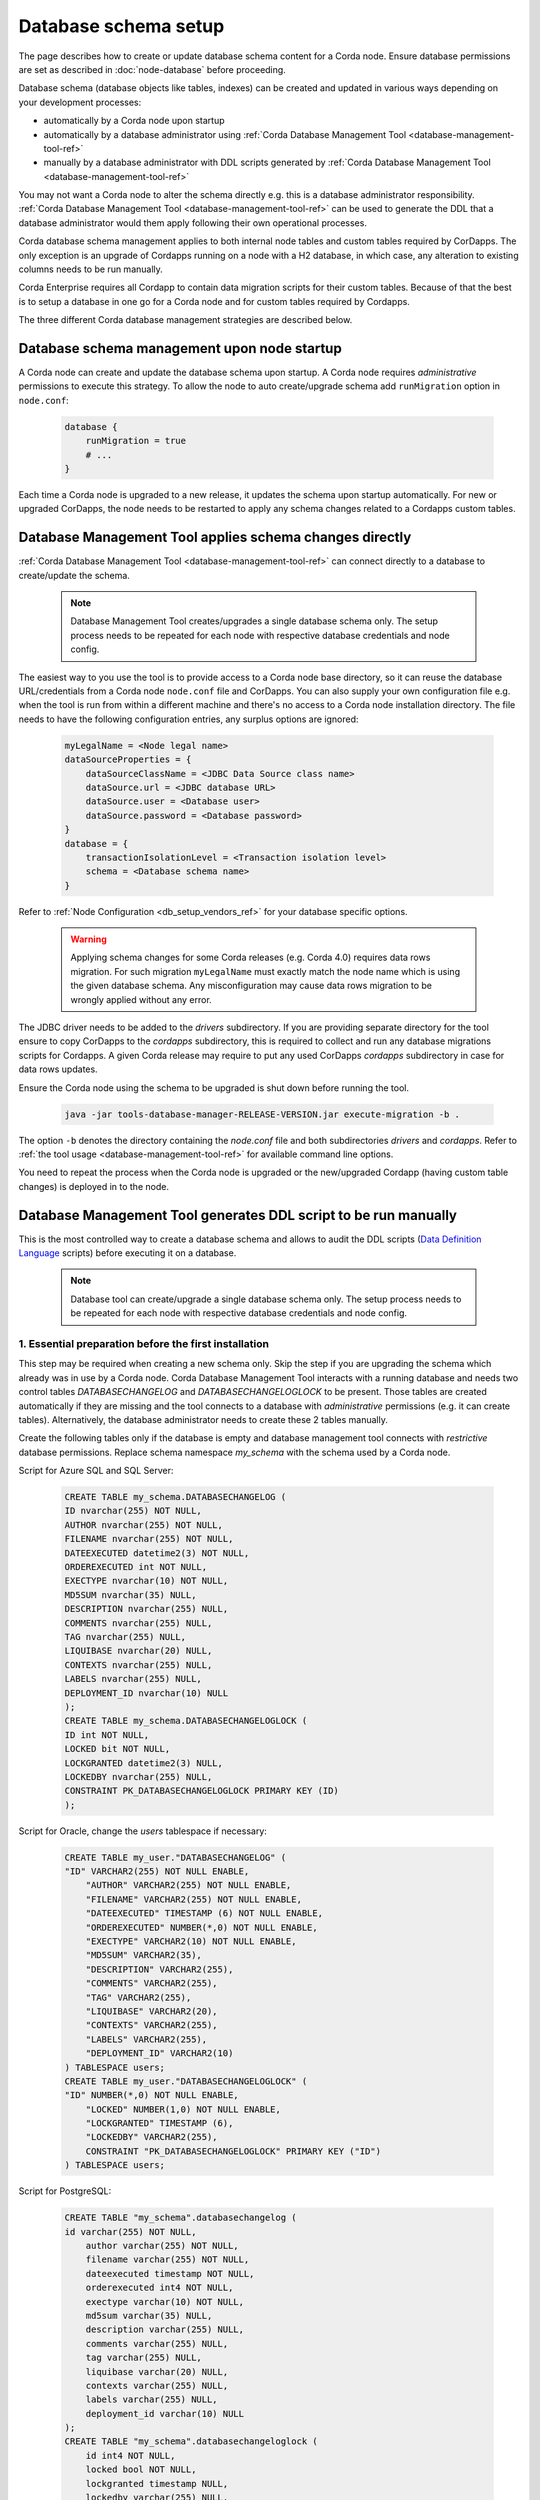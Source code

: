 Database schema setup
=====================

The page describes how to create or update database schema content for a Corda node.
Ensure database permissions are set as described in :doc:`node-database` before proceeding.

Database schema (database objects like tables, indexes) can be created and updated in various ways
depending on your development processes:

- automatically by a Corda node upon startup
- automatically by a database administrator using :ref:`Corda Database Management Tool <database-management-tool-ref>`
- manually by a database administrator with DDL scripts generated by :ref:`Corda Database Management Tool <database-management-tool-ref>`

You may not want a Corda node to alter the schema directly e.g. this is a database administrator responsibility.
:ref:`Corda Database Management Tool <database-management-tool-ref>` can be used to generate the DDL
that a database administrator would them apply following their own operational processes.

Corda database schema management applies to both internal node tables and custom tables required by CorDapps.
The only exception is an upgrade of Cordapps running on a node with a H2 database,
in which case, any alteration to existing columns needs to be run manually.

Corda Enterprise requires all Cordapp to contain data migration scripts for their custom tables.
Because of that the best is to setup a database in one go for a Corda node and for custom tables required by Cordapps.

The three different Corda database management strategies are described below.

.. _db_setup_auto-upgrade_ref:

Database schema management upon node startup
--------------------------------------------

A Corda node can create and update the database schema upon startup.
A Corda node requires *administrative* permissions to execute this strategy.
To allow the node to auto create/upgrade schema add ``runMigration`` option in ``node.conf``:

    .. sourcecode:: groovy

        database {
            runMigration = true
            # ...
        }

Each time a Corda node is upgraded to a new release, it updates the schema upon startup automatically.
For new or upgraded CorDapps, the node needs to be restarted to apply any schema changes related to a Cordapps custom tables.

.. _db-setup-database-management-direct-execution_ref:

Database Management Tool applies schema changes directly
--------------------------------------------------------

:ref:`Corda Database Management Tool <database-management-tool-ref>` can connect directly to a database to create/update the schema.

   .. note:: Database Management Tool creates/upgrades a single database schema only.
             The setup process needs to be repeated for each node with respective database credentials and node config.

.. _database_migration_tool_minimal_config_ref:

The easiest way to you use the tool is to provide access to a Corda node base directory, so it can reuse
the database URL/credentials from a Corda node ``node.conf`` file and CorDapps.
You can also supply your own configuration file e.g. when the tool is run from within a different machine
and there's no access to a Corda node installation directory.
The file needs to have the following configuration entries, any surplus options are ignored:

    .. sourcecode:: none

        myLegalName = <Node legal name>
        dataSourceProperties = {
            dataSourceClassName = <JDBC Data Source class name>
            dataSource.url = <JDBC database URL>
            dataSource.user = <Database user>
            dataSource.password = <Database password>
        }
        database = {
            transactionIsolationLevel = <Transaction isolation level>
            schema = <Database schema name>
        }

Refer to :ref:`Node Configuration <db_setup_vendors_ref>` for your database specific options.

    .. warning:: Applying schema changes for some Corda releases (e.g. Corda 4.0) requires data rows migration.
        For such migration ``myLegalName`` must exactly match the node name which is using the given database schema.
        Any misconfiguration may cause data rows migration to be wrongly applied without any error.

The JDBC driver needs to be added to the *drivers* subdirectory.
If you are providing separate directory for the tool ensure to
copy CorDapps to the *cordapps* subdirectory, this is required to collect
and run any database migrations scripts for Cordapps.
A given Corda release may require to put any used CorDapps *cordapps* subdirectory in case for data rows updates.

Ensure the Corda node using the schema to be upgraded is shut down before running the tool.

    .. sourcecode:: shell

        java -jar tools-database-manager-RELEASE-VERSION.jar execute-migration -b .

The option ``-b`` denotes the directory containing the *node.conf* file
and both subdirectories *drivers* and *cordapps*.
Refer to :ref:`the tool usage <database-management-tool-ref>` for available command line options.

You need to repeat the process when the Corda node is upgraded
or the new/upgraded Cordapp (having custom table changes) is deployed in to the node.

.. _db-setup-database-management-ddl-execution_ref:

Database Management Tool generates DDL script to be run manually
----------------------------------------------------------------

This is the most controlled way to create a database schema and allows to audit the DDL scripts
(`Data Definition Language <https://en.wikipedia.org/wiki/Data_definition_language>`_ scripts)
before executing it on a database.

   .. note:: Database tool can create/upgrade a single database schema only.
             The setup process needs to be repeated for each node with respective
             database credentials and node config.

1. Essential preparation before the first installation
^^^^^^^^^^^^^^^^^^^^^^^^^^^^^^^^^^^^^^^^^^^^^^^^^^^^^^

This step may be required when creating a new schema only.
Skip the step if you are upgrading the schema which already was in use by a Corda node.
Corda Database Management Tool interacts with a running database and needs two control tables
*DATABASECHANGELOG* and *DATABASECHANGELOGLOCK* to be present.
Those tables are created automatically if they are missing and the tool connects to a database
with *administrative* permissions (e.g. it can create tables).
Alternatively, the database administrator needs to create these 2 tables manually.

Create the following tables only if the database is empty and database management tool connects
with *restrictive* database permissions.
Replace schema namespace *my_schema* with the schema used by a Corda node.

Script for Azure SQL and SQL Server:

    .. sourcecode:: sql

        CREATE TABLE my_schema.DATABASECHANGELOG (
        ID nvarchar(255) NOT NULL,
        AUTHOR nvarchar(255) NOT NULL,
        FILENAME nvarchar(255) NOT NULL,
        DATEEXECUTED datetime2(3) NOT NULL,
        ORDEREXECUTED int NOT NULL,
        EXECTYPE nvarchar(10) NOT NULL,
        MD5SUM nvarchar(35) NULL,
        DESCRIPTION nvarchar(255) NULL,
        COMMENTS nvarchar(255) NULL,
        TAG nvarchar(255) NULL,
        LIQUIBASE nvarchar(20) NULL,
        CONTEXTS nvarchar(255) NULL,
        LABELS nvarchar(255) NULL,
        DEPLOYMENT_ID nvarchar(10) NULL
        );
        CREATE TABLE my_schema.DATABASECHANGELOGLOCK (
        ID int NOT NULL,
        LOCKED bit NOT NULL,
        LOCKGRANTED datetime2(3) NULL,
        LOCKEDBY nvarchar(255) NULL,
        CONSTRAINT PK_DATABASECHANGELOGLOCK PRIMARY KEY (ID)
        );

Script for Oracle, change the *users* tablespace if necessary:

    .. sourcecode:: sql

        CREATE TABLE my_user."DATABASECHANGELOG" (
        "ID" VARCHAR2(255) NOT NULL ENABLE,
	    "AUTHOR" VARCHAR2(255) NOT NULL ENABLE,
	    "FILENAME" VARCHAR2(255) NOT NULL ENABLE,
	    "DATEEXECUTED" TIMESTAMP (6) NOT NULL ENABLE,
	    "ORDEREXECUTED" NUMBER(*,0) NOT NULL ENABLE,
	    "EXECTYPE" VARCHAR2(10) NOT NULL ENABLE,
	    "MD5SUM" VARCHAR2(35),
	    "DESCRIPTION" VARCHAR2(255),
	    "COMMENTS" VARCHAR2(255),
	    "TAG" VARCHAR2(255),
	    "LIQUIBASE" VARCHAR2(20),
	    "CONTEXTS" VARCHAR2(255),
	    "LABELS" VARCHAR2(255),
	    "DEPLOYMENT_ID" VARCHAR2(10)
        ) TABLESPACE users;
        CREATE TABLE my_user."DATABASECHANGELOGLOCK" (
        "ID" NUMBER(*,0) NOT NULL ENABLE,
	    "LOCKED" NUMBER(1,0) NOT NULL ENABLE,
	    "LOCKGRANTED" TIMESTAMP (6),
	    "LOCKEDBY" VARCHAR2(255),
	    CONSTRAINT "PK_DATABASECHANGELOGLOCK" PRIMARY KEY ("ID")
        ) TABLESPACE users;

Script for PostgreSQL:

    .. sourcecode:: sql

        CREATE TABLE "my_schema".databasechangelog (
        id varchar(255) NOT NULL,
	    author varchar(255) NOT NULL,
	    filename varchar(255) NOT NULL,
	    dateexecuted timestamp NOT NULL,
	    orderexecuted int4 NOT NULL,
	    exectype varchar(10) NOT NULL,
	    md5sum varchar(35) NULL,
	    description varchar(255) NULL,
	    comments varchar(255) NULL,
	    tag varchar(255) NULL,
	    liquibase varchar(20) NULL,
	    contexts varchar(255) NULL,
	    labels varchar(255) NULL,
	    deployment_id varchar(10) NULL
        );
        CREATE TABLE "my_schema".databasechangeloglock (
	    id int4 NOT NULL,
	    locked bool NOT NULL,
	    lockgranted timestamp NULL,
	    lockedby varchar(255) NULL,
	    CONSTRAINT pk_databasechangeloglock PRIMARY KEY (id)
        );


2. Extract DDL script using Database Management Tool
^^^^^^^^^^^^^^^^^^^^^^^^^^^^^^^^^^^^^^^^^^^^^^^^^^^^

Corda is not released with a separate set of DDL scripts, instead you can use
:ref:`Corda Database Management Tool <database-management-tool-ref>` to output the DDL scripts.
The DDL scripts contain the history of database evolution - a series of table alterations leading to the current state.
This follows the functionality of `Liquibase <http://www.liquibase.org>_ used by Corda to for the database schema management.
The scripts will not contain some data rows upgrades (which are run separately in the 3rd step).
The tool needs the access to a running database and takes the required database URL/credentials
from ``node.conf`` file. Follow the same configuration as described in
:ref:`Database Management Tool creates or upgrades database schema directly <database_migration_tool_minimal_config_ref>` section.
The only difference is that the ``myLegalName = <Node legal name>`` option is not needed for this step.

After configuring the tool run:

    .. sourcecode:: shell

        java -jar tools-database-manager-RELEASE-VERSION.jar dry-run -b .

The option ``-b`` points to the directory contains the `node.conf`` file
and both subdirectories *drivers* and *cordapps*.

The command will not update any tables, except two control tables if they are not present (see the first step).
The generated scrip named *migration\*.sql* will be present in the directory denoted by ``-b`` option.
This script contains all statements to create/modify data structures (e.g. tables/indexes)
and inserts control data into *DATABASECHANGELOG* table.

3. Apply DDL scripts on a database
^^^^^^^^^^^^^^^^^^^^^^^^^^^^^^^^^^

The generated script should be applied by your database administrator using their tooling of choice.
The script needs to be executed by database user with *administrative* permissions.
Ensure the Corda node using the schema to be upgraded is shut down before executing the script.

The whole script needs to be run, run only selected parts of the script would cause
the database schema content to be in inconsistent version.

.. warning:: The DDL scripts don't contain any check preventing running them twice.
             An accidental re-run of the scripts will fail (as the tables are already there)
             but may left some orphan old tables.

4. Apply remaining data upgrades on a database
^^^^^^^^^^^^^^^^^^^^^^^^^^^^^^^^^^^^^^^^^^^^^^

This step is only require if you are upgrading an existing node (an existing database needs to be upgraded)
and a Corda release require this step. This is documented in the specific release notes for each version
(e.g.  Corda 4.0 release notes mention that this step is obligatory).

The schema structure changes may require to propagate data to new tables/column based on the existing data
and specific node configuration (e.g. node legal name).
For some such migrations this cannot be expressed by DDL script
and it needs to be preformed by Database Management Tool (or a node).
There are to options how to apply the remaining data upgrade:

Apply remaining data upgrades using Database Management Tool
""""""""""""""""""""""""""""""""""""""""""""""""""""""""""""

Database Management Tool can execute the remaining data upgrade.
As the schema structure is already created in the 3rd step, the tool can connect
with *restricted* database permissions.
The only activities will be inserting/upgrading data (rows) and schema structure is not altered.

Reuse the same ``node.conf`` and directory setup from the second step.
the only difference is that the config file has to contain ``myLegalName`` option.
This option is required for running this step.
Ensure that the correct value is set for correct database connection settings
(e.g. while upgrading database for the node *O=PartyA,L=London,C=GB*, assign the same value to *myLegalName*).

    .. warning:: Any ``node.conf`` misconfiguration may cause data rows migration to be wrongly applied without any error.
       Ensure ``myLegalName`` must exactly match the node name which is using the given database schema,
       especially if you use own supplied ``node.conf`` file.
       The safest way is to use the configuration file of a node.

The tool should have access to the same Cordapps which are used by the node.
If you are not reusing an existing node directory,
copy all Cordapps from a node to the *cordapss* subdirectory of the tool base directory (denoted by ``-b`` command line option).

Ensure the Corda node using the schema to be upgraded is shut down before running the script.
To run the remaining data migration execute command:

    .. sourcecode:: shell

        java -jar tools-database-manager-4.0-RC03.jar execute-migration -b .

Allow a node to apply the remaining data upgrade
""""""""""""""""""""""""""""""""""""""""""""""""

As the schema structure is already created in the 3rd step,
the additional data migration only consists of data manipulation only (e.g. row inserts/updates).
This can be performed by a node even if it's connecting to a database with *restricted* permissions.
All is needed for this configure a Corda node in the same ways as for
:ref:`Corda node creates or updates database schema upon startup <db_setup_auto-upgrade_ref>`
- add ``runMigration = true`` option in ``node.conf`` file:

    .. sourcecode:: none

        database {
            runMigration = true
            # ...
        }

Upon the node startup the node will perform the remaining data upgrades.
